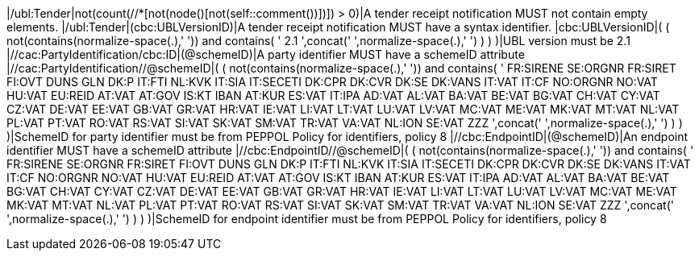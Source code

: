 |/ubl:Tender|not(count(//*[not(node()[not(self::comment())])]) > 0)|A tender receipt notification MUST not contain empty elements. |/ubl:Tender|(cbc:UBLVersionID)|A tender receipt notification MUST have a syntax identifier. |cbc:UBLVersionID|( ( not(contains(normalize-space(.),' ')) and contains( ' 2.1 ',concat(' ',normalize-space(.),' ') ) ) )|UBL version must be 2.1 |//cac:PartyIdentification/cbc:ID|(@schemeID)|A party identifier MUST have a schemeID attribute |//cac:PartyIdentification//@schemeID|( ( not(contains(normalize-space(.),' ')) and contains( ' FR:SIRENE SE:ORGNR FR:SIRET FI:OVT DUNS GLN DK:P IT:FTI NL:KVK IT:SIA IT:SECETI DK:CPR DK:CVR DK:SE DK:VANS IT:VAT IT:CF NO:ORGNR NO:VAT HU:VAT EU:REID AT:VAT AT:GOV IS:KT IBAN AT:KUR ES:VAT IT:IPA AD:VAT AL:VAT BA:VAT BE:VAT BG:VAT CH:VAT CY:VAT CZ:VAT DE:VAT EE:VAT GB:VAT GR:VAT HR:VAT IE:VAT LI:VAT LT:VAT LU:VAT LV:VAT MC:VAT ME:VAT MK:VAT MT:VAT NL:VAT PL:VAT PT:VAT RO:VAT RS:VAT SI:VAT SK:VAT SM:VAT TR:VAT VA:VAT NL:ION SE:VAT ZZZ ',concat(' ',normalize-space(.),' ') ) ) )|SchemeID for party identifier must be from PEPPOL Policy for identifiers,
                policy 8  |//cbc:EndpointID|(@schemeID)|An endpoint identifier MUST have a schemeID attribute |//cbc:EndpointID//@schemeID|( ( not(contains(normalize-space(.),' ')) and contains( ' FR:SIRENE SE:ORGNR FR:SIRET FI:OVT DUNS GLN DK:P IT:FTI NL:KVK IT:SIA IT:SECETI DK:CPR DK:CVR DK:SE DK:VANS IT:VAT IT:CF NO:ORGNR NO:VAT HU:VAT EU:REID AT:VAT AT:GOV IS:KT IBAN AT:KUR ES:VAT IT:IPA AD:VAT AL:VAT BA:VAT BE:VAT BG:VAT CH:VAT CY:VAT CZ:VAT DE:VAT EE:VAT GB:VAT GR:VAT HR:VAT IE:VAT LI:VAT LT:VAT LU:VAT LV:VAT MC:VAT ME:VAT MK:VAT MT:VAT NL:VAT PL:VAT PT:VAT RO:VAT RS:VAT SI:VAT SK:VAT SM:VAT TR:VAT VA:VAT NL:ION SE:VAT ZZZ ',concat(' ',normalize-space(.),' ') ) ) )|SchemeID for endpoint identifier must be from PEPPOL Policy for identifiers,
                policy 8 